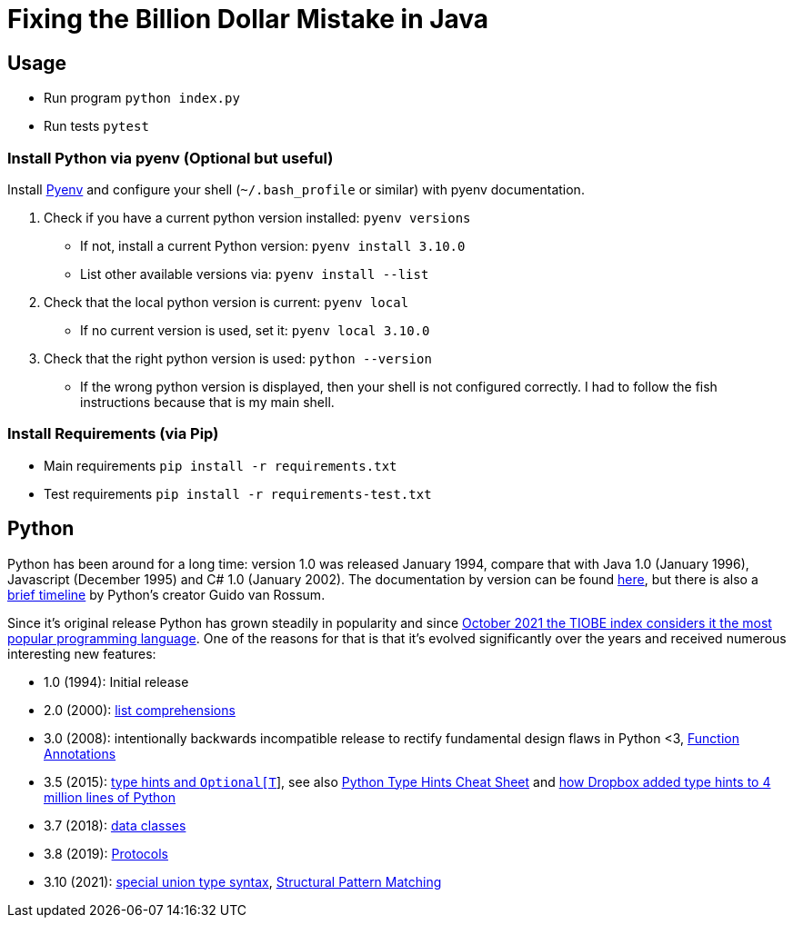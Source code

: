 = Fixing the Billion Dollar Mistake in Java

== Usage

* Run program `python index.py`
* Run tests `pytest`


=== Install Python via pyenv (Optional but useful)

Install link:https://github.com/pyenv/pyenv[Pyenv] and configure your shell (`~/.bash_profile` or similar) with pyenv documentation.

. Check if you have a current python version installed: `pyenv versions`
** If not, install a current Python version: `pyenv install 3.10.0`
** List other available versions via: `pyenv install --list`
. Check that the local python version is current: `pyenv local`
** If no current version is used, set it: `pyenv local 3.10.0`
. Check that the right python version is used: `python --version`
** If the wrong python version is displayed, then your shell is not configured correctly. I had to follow the fish instructions because that is my main shell.

=== Install Requirements (via Pip)

* Main requirements `pip install -r requirements.txt`
* Test requirements `pip install -r requirements-test.txt`

== Python

Python has been around for a long time: version 1.0 was released January 1994, compare that with Java 1.0 (January 1996), Javascript (December 1995) and C# 1.0 (January 2002). The documentation by version can be found link:https://www.python.org/doc/versions/[here], but there is also a link:http://python-history.blogspot.com/2009/01/brief-timeline-of-python.html[brief timeline] by Python's creator Guido van Rossum.

Since it's original release Python has grown steadily in popularity and since link:https://www.tiobe.com/tiobe-index/[October 2021 the TIOBE index considers it the most popular programming language].
One of the reasons for that is that it's evolved significantly over the years and received numerous interesting new features:

* 1.0 (1994): Initial release
* 2.0 (2000): link:https://web.archive.org/web/20091214142515/http://www.amk.ca/python/2.0[list comprehensions]
* 3.0 (2008): intentionally backwards incompatible release to rectify fundamental design flaws in Python <3, link:https://www.python.org/dev/peps/pep-3107/[Function Annotations]
* 3.5 (2015): link:https://www.python.org/dev/peps/pep-0484/[type hints and `Optional[T]`], see also link:https://mypy.readthedocs.io/en/stable/cheat_sheet_py3.html[Python Type Hints Cheat Sheet] and link:https://dropbox.tech/application/our-journey-to-type-checking-4-million-lines-of-python[how Dropbox added type hints to 4 million lines of Python]
* 3.7 (2018): link:https://www.python.org/dev/peps/pep-0557/[data classes]
* 3.8 (2019): link:https://www.python.org/dev/peps/pep-0544/[Protocols]
* 3.10 (2021): link:https://www.python.org/dev/peps/pep-0604/[special union type syntax], link:https://www.python.org/dev/peps/pep-0622/[Structural Pattern Matching]
